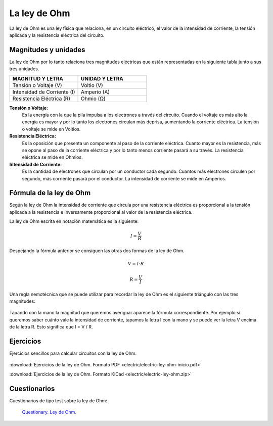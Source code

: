 ﻿
.. _electric-ley-ohm:

La ley de Ohm
=============
La ley de Ohm es una ley física que relaciona, en un circuito eléctrico,
el valor de la intensidad de corriente, la tensión aplicada 
y la resistencia eléctrica del circuito.

.. figure:: electric/_images/electric-ley-ohm-00.png
   :align: center
   :width: 303px


Magnitudes y unidades
---------------------
La ley de Ohm por lo tanto relaciona tres magnitudes eléctricas que 
están representadas en la siguiente tabla junto a sus tres unidades.

.. table::
   :widths: 50 50

   +--------------------------------+--------------------------------------+
   | MAGNITUD Y LETRA               | UNIDAD Y LETRA                       |
   +================================+======================================+
   | Tensión o Voltaje  (V)         | Voltio (V)                           |
   +--------------------------------+--------------------------------------+
   | Intensidad de Corriente (I)    | Amperio (A)                          |
   +--------------------------------+--------------------------------------+
   | Resistencia Eléctrica (R)      | Ohmio (Ω)                            |
   +--------------------------------+--------------------------------------+

**Tensión o Voltaje:** 
   Es la energía con la que la pila impulsa a los 
   electrones a través del circuito. Cuando el voltaje es más alto la energía 
   es mayor y por lo tanto los electrones circulan más deprisa, aumentando la 
   corriente eléctrica. 
   La tensión o voltaje se mide en Voltios.

**Resistencia Eléctrica:** 
   Es la oposición que presenta un componente al paso de la corriente eléctrica. 
   Cuanto mayor es la resistencia, más se opone al paso de la corriente 
   eléctrica y por lo tanto menos corriente pasará a su través.
   La resistencia eléctrica se mide en Ohmios.

**Intensidad de Corriente:** 
   Es la cantidad de electrones que circulan por un conductor cada segundo. 
   Cuantos más electrones circulen por segundo, más corriente pasará 
   por el conductor.
   La intensidad de corriente se mide en Amperios.


Fórmula de la ley de Ohm
------------------------
Según la ley de Ohm la intensidad de corriente que circula por una
resistencia eléctrica es proporcional a la tensión aplicada a la resistencia
e inversamente proporcional al valor de la resistencia eléctrica.

La ley de Ohm escrita en notación matemática es la siguiente:

.. math::
   
   I = \cfrac{V}{R}

Despejando la fórmula anterior se consiguen las otras dos formas de la 
ley de Ohm.

.. math::

   V = I \cdot R
   
.. math::

   R = \cfrac{V}{I}

Una regla nemotécnica que se puede utilizar para recordar la ley de Ohm es 
el siguiente triángulo con las tres magnitudes:

.. figure:: electric/_images/electric-ley-ohm-triangulo.png
   :align: center
   :width: 160px

Tapando con la mano la magnitud que queremos averiguar aparece la fórmula
correspondiente. Por ejemplo si queremos saber cuánto vale la intensidad
de corriente, tapamos la letra I con la mano y se puede ver la letra V 
encima de la letra R. Esto significa que I = V / R.

   
Ejercicios
----------
Ejercicios sencillos para calcular circuitos con la ley de Ohm.

.. figure:: electric/_images/electric-ley-ohm-01.png
   :width: 303px
   :target: ../_downloads/electric-ley-ohm-inicio.pdf

:download:`Ejercicios de la ley de Ohm. Formato PDF 
<electric/electric-ley-ohm-inicio.pdf>`

:download:`Ejercicios de la ley de Ohm. Formato KiCad
<electric/electric-ley-ohm.zip>`


Cuestionarios
-------------
Cuestionarios de tipo test sobre la ley de Ohm:

   `Questionary. Ley de Ohm. <https://www.picuino.com/questionary/es_electric_ohms_law.html>`__